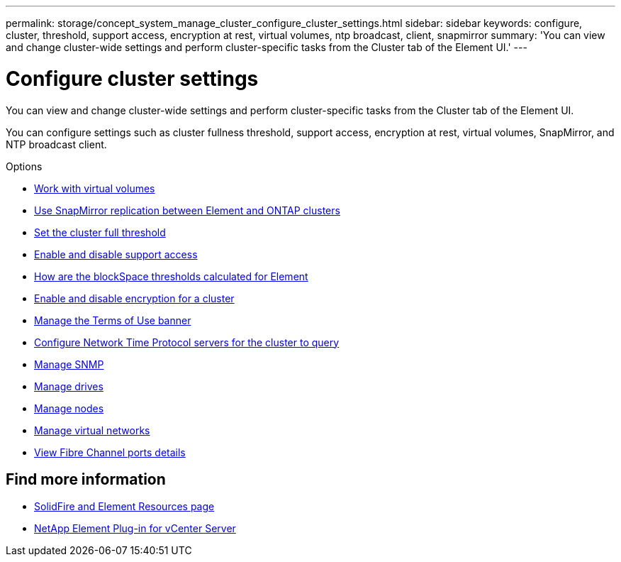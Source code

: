 ---
permalink: storage/concept_system_manage_cluster_configure_cluster_settings.html
sidebar: sidebar
keywords: configure, cluster, threshold, support access, encryption at rest, virtual volumes, ntp broadcast, client, snapmirror
summary: 'You can view and change cluster-wide settings and perform cluster-specific tasks from the Cluster tab of the Element UI.'
---

= Configure cluster settings
:icons: font
:imagesdir: ../media/

[.lead]
You can view and change cluster-wide settings and perform cluster-specific tasks from the Cluster tab of the Element UI.

You can configure settings such as cluster fullness threshold, support access, encryption at rest, virtual volumes, SnapMirror, and NTP broadcast client.

.Options

* xref:concept_data_manage_vvol_work_virtual_volumes.adoc[Work with virtual volumes]
* xref:task_snapmirror_use_replication_between_element_and_ontap_clusters.adoc[Use SnapMirror replication between Element and ONTAP clusters]
* xref:task_system_manage_cluster_set_the_cluster_full_threshold.adoc[Set the cluster full threshold]
* xref:task_system_manage_cluster_enable_and_disable_support_access.adoc[Enable and disable support access]
* https://kb.netapp.com/Advice_and_Troubleshooting/Flash_Storage/SF_Series/How_are_the_blockSpace_thresholds_calculated_for_Element[How are the blockSpace thresholds calculated for Element]
* xref:task_system_manage_cluster_enable_and_disable_encryption_for_a_cluster.adoc[Enable and disable encryption for a cluster]
* xref:concept_system_manage_cluster_terms_manage_the_terms_of_use_banner.adoc[Manage the Terms of Use banner]
* xref:task_system_manage_cluster_ntp_configure.adoc[Configure Network Time Protocol servers for the cluster to query]
* xref:concept_system_manage_snmp_manage_snmp.adoc[Manage SNMP]
* xref:concept_system_manage_drives_managing_drives.adoc[Manage drives]
* xref:concept_system_manage_nodes_manage_nodes.adoc[Manage nodes]
* xref:concept_system_manage_virtual_manage_virtual_networks.adoc[Manage virtual networks]
* xref:task_system_manage_fc_view_fibre_channel_ports_details.adoc[View Fibre Channel ports details]


== Find more information
* https://www.netapp.com/data-storage/solidfire/documentation[SolidFire and Element Resources page^]
* https://docs.netapp.com/us-en/vcp/index.html[NetApp Element Plug-in for vCenter Server^]
